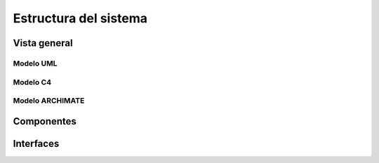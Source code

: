Estructura del sistema
=================================
Vista general
--------------------------
--------------------------
  Modelo UML
--------------------------

.. image:: images2/umlgeneral2.png
    :scale: 70 %
    :align: center


--------------------------
  Modelo C4
--------------------------
--------------------------
  Modelo ARCHIMATE
--------------------------

Componentes
----------------

Interfaces
----------------
